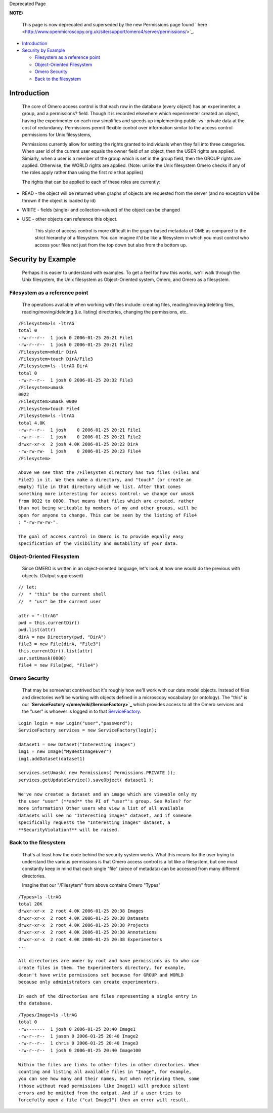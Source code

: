 Deprecated Page

**NOTE:**

    This page is now deprecated and superseded by the new Permissions
    page found
    ` here <http://www.openmicroscopy.org.uk/site/support/omero4/server/permissions/>`_.

-  `Introduction </ome/wiki/AccessControl#_Introduction>`_
-  `Security by Example </ome/wiki/AccessControl#_Security_by_Example>`_

   -  `Filesystem as a reference
      point </ome/wiki/AccessControl#_Filesystem_as_a_reference_point>`_
   -  `Object-Oriented
      Filesystem </ome/wiki/AccessControl#_Object_Oriented_Filesystem>`_
   -  `Omero Security </ome/wiki/AccessControl#_Omero_Security>`_
   -  `Back to the
      filesystem </ome/wiki/AccessControl#_Back_to_the_filesystem>`_

Introduction
============

    The core of Omero access control is that each row in the database
    (every object) has an experimenter, a group, and a permissions?
    field. Though it is recorded elsewhere which experimenter created an
    object, having the experimenter on each row simplifies and speeds up
    implementing public-vs.-private data at the cost of redundancy.
    Permissions permit flexible control over information similar to the
    access control permissions for Unix filesystems,

    Permissions currently allow for setting the rights granted to
    individuals when they fall into three categories. When user id of
    the current user equals the owner field of an object, then the USER
    rights are applied. Simiarly, when a user is a member of the group
    which is set in the group field, then the GROUP rights are applied.
    Otherwise, the WORLD rights are applied. (Note: unlike the Unix
    filesystem Omero checks if any of the roles apply rather than using
    the first role that applies)

    The rights that can be applied to each of these roles are currently:

-  READ - the object will be returned when graphs of objects are
   requested from the server (and no exception wil be thrown if the
   object is loaded by id)
-  WRITE - fields (single- and collection-valued) of the object can be
   changed
-  USE - other objects can reference this object.

    This style of access control is more difficult in the graph-based
    metadata of OME as compared to the strict hierarchy of a filesystem.
    You can imagine it'd be like a filesystem in which you must control
    who access your files not just from the top down but also from the
    bottom up.

Security by Example
===================

    Perhaps it is easier to understand with examples. To get a feel for
    how this works, we'll walk through the Unix filesystem, the Unix
    filesystem as Object-Oriented system, Omero, and Omero as a
    filesystem.

Filesystem as a reference point
-------------------------------

    The operations available when working with files include: creating
    files, reading/moving/deleting files, reading/moving/deleting (i.e.
    listing) directories, changing the permissions, etc.

::

    /Filesystem>ls -ltrAG
    total 0
    -rw-r--r--  1 josh 0 2006-01-25 20:21 File1
    -rw-r--r--  1 josh 0 2006-01-25 20:21 File2
    /Filesystem>mkdir DirA
    /Filesystem>touch DirA/File3
    /Filesystem>ls -ltrAG DirA
    total 0
    -rw-r--r--  1 josh 0 2006-01-25 20:32 File3
    /Filesystem>umask
    0022
    /Filesystem>umask 0000
    /Filesystem>touch File4
    /Filesystem>ls -ltrAG
    total 4.0K
    -rw-r--r--  1 josh    0 2006-01-25 20:21 File1
    -rw-r--r--  1 josh    0 2006-01-25 20:21 File2
    drwxr-xr-x  2 josh 4.0K 2006-01-25 20:22 DirA
    -rw-rw-rw-  1 josh    0 2006-01-25 20:23 File4
    /Filesystem>

    Above we see that the /Filesystem directory has two files (File1 and
    File2) in it. We then make a directory, and "touch" (or create an
    empty) file in that directory which we list. After that comes
    something more interesting for access control: we change our umask
    from 0022 to 0000. That means that files which are created, rather
    than not being writeable by members of my and other groups, will be
    open for anyone to change. This can be seen by the listing of File4
    : "-rw-rw-rw-".

    The goal of access control in Omero is to provide equally easy
    specification of the visibility and mutability of your data.

Object-Oriented Filesystem
--------------------------

    Since OMERO is written in an object-oriented language, let's look at
    how one would do the previous with objects. (Output suppressed)

::

    // let: 
    //  * "this" be the current shell
    //  * "usr" be the current user

    attr = "-ltrAG"
    pwd = this.currentDir()
    pwd.list(attr)
    dirA = new Directory(pwd, "DirA")
    file3 = new File(dirA, "File3")
    this.currentDir().list(attr)
    usr.setUmask(0000)
    file4 = new File(pwd, "File4")

Omero Security
--------------

    That may be somewhat contrived but it's roughly how we'll work with
    our data model objects. Instead of files and directories we'll be
    working with objects defined in a microscopy vocabulary (or
    ontology). The "this" is our
    **`ServiceFactory </ome/wiki/ServiceFactory>`_** which provides
    access to all the Omero services and the "user" is whoever is logged
    in to that `ServiceFactory </ome/wiki/ServiceFactory>`_.

::

    Login login = new Login("user","password");
    ServiceFactory services = new ServiceFactory(login);

    dataset1 = new Dataset("Interesting images")
    img1 = new Image("MyBestImageEver")
    img1.addDataset(dataset1)

    services.setUmask( new Permissions( Permissions.PRIVATE ));
    services.getUpdateService().saveObject( dataset1 );

    We've now created a dataset and an image which are viewable only my
    the user "user" (**and** the PI of "user"'s group. See Roles? for
    more information) Other users who view a list of all available
    datasets will see no "Interesting images" dataset, and if someone
    specifically requests the "Interesting images" dataset, a
    **SecurityViolation?** will be raised.

Back to the filesystem
----------------------

    That's at least how the code behind the security system works. What
    this means for the user trying to understand the various permissions
    is that Omero access control is a lot like a filesystem, but one
    must constantly keep in mind that each single "file" (piece of
    metadata) can be accessed from many different directories.

    Imagine that our "/Filesytem" from above contains Omero "Types"

::

    /Types>ls -ltrAG
    total 20K
    drwxr-xr-x  2 root 4.0K 2006-01-25 20:38 Images
    drwxr-xr-x  2 root 4.0K 2006-01-25 20:38 Datasets
    drwxr-xr-x  2 root 4.0K 2006-01-25 20:38 Projects
    drwxr-xr-x  2 root 4.0K 2006-01-25 20:38 Annotations
    drwxr-xr-x  2 root 4.0K 2006-01-25 20:38 Experimenters
    ...

    All directories are owner by root and have permissions as to who can
    create files in them. The Experimenters directory, for example,
    doesn't have write permissions set because for GROUP and WORLD
    because only administrators can create experimenters.

    In each of the directories are files representing a single entry in
    the database.

::

    /Types/Image>ls -ltrAG
    total 0
    -rw-------  1 josh 0 2006-01-25 20:40 Image1
    -rw-r--r--  1 jason 0 2006-01-25 20:40 Image2
    -rw-r--r--  1 chris 0 2006-01-25 20:40 Image3
    -rw-r--r--  1 josh 0 2006-01-25 20:40 Image100

    Within the files are links to other files in other directories. When
    counting and listing all available files in "Image", for example,
    you can see how many and their names, but when retrieving them, some
    (those without read permissions like Image1) will produce silent
    errors and be omitted from the output. And if a user tries to
    forcefully open a file ("cat Image1") then an error will result.
